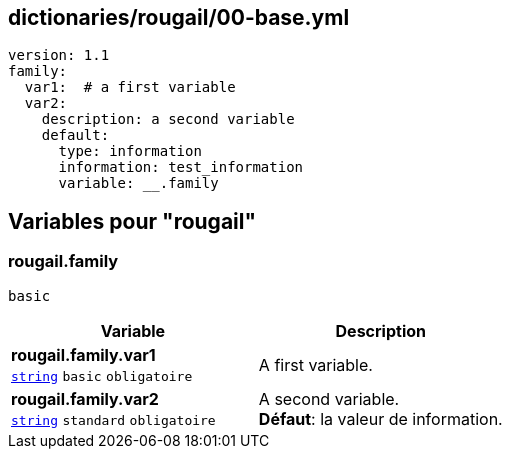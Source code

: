 == dictionaries/rougail/00-base.yml

[,yaml]
----
version: 1.1
family:
  var1:  # a first variable
  var2:
    description: a second variable
    default:
      type: information
      information: test_information
      variable: __.family
----
== Variables pour "rougail"

=== rougail.family

`basic`

[cols="110a,110a",options="header"]
|====
| Variable                                                                                                     | Description                                                                                                  
| 
**rougail.family.var1** +
`https://rougail.readthedocs.io/en/latest/variable.html#variables-types[string]` `basic` `obligatoire`                                                                                                              | 
A first variable.                                                                                                              
| 
**rougail.family.var2** +
`https://rougail.readthedocs.io/en/latest/variable.html#variables-types[string]` `standard` `obligatoire`                                                                                                              | 
A second variable. +
**Défaut**: la valeur de information.                                                                                                              
|====


